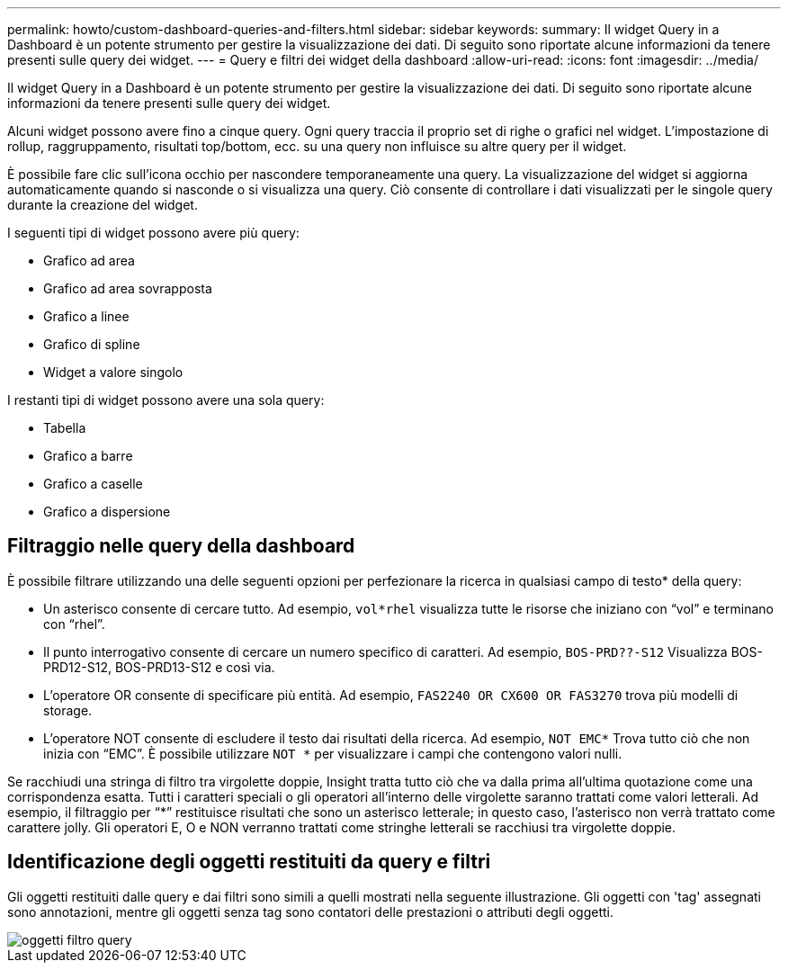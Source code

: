 ---
permalink: howto/custom-dashboard-queries-and-filters.html 
sidebar: sidebar 
keywords:  
summary: Il widget Query in a Dashboard è un potente strumento per gestire la visualizzazione dei dati. Di seguito sono riportate alcune informazioni da tenere presenti sulle query dei widget. 
---
= Query e filtri dei widget della dashboard
:allow-uri-read: 
:icons: font
:imagesdir: ../media/


[role="lead"]
Il widget Query in a Dashboard è un potente strumento per gestire la visualizzazione dei dati. Di seguito sono riportate alcune informazioni da tenere presenti sulle query dei widget.

Alcuni widget possono avere fino a cinque query. Ogni query traccia il proprio set di righe o grafici nel widget. L'impostazione di rollup, raggruppamento, risultati top/bottom, ecc. su una query non influisce su altre query per il widget.

È possibile fare clic sull'icona occhio per nascondere temporaneamente una query. La visualizzazione del widget si aggiorna automaticamente quando si nasconde o si visualizza una query. Ciò consente di controllare i dati visualizzati per le singole query durante la creazione del widget.

I seguenti tipi di widget possono avere più query:

* Grafico ad area
* Grafico ad area sovrapposta
* Grafico a linee
* Grafico di spline
* Widget a valore singolo


I restanti tipi di widget possono avere una sola query:

* Tabella
* Grafico a barre
* Grafico a caselle
* Grafico a dispersione




== Filtraggio nelle query della dashboard

È possibile filtrare utilizzando una delle seguenti opzioni per perfezionare la ricerca in qualsiasi campo di testo* della query:

* Un asterisco consente di cercare tutto. Ad esempio, `vol*rhel` visualizza tutte le risorse che iniziano con "`vol`" e terminano con "`rhel`".
* Il punto interrogativo consente di cercare un numero specifico di caratteri. Ad esempio, `BOS-PRD??-S12` Visualizza BOS-PRD12-S12, BOS-PRD13-S12 e così via.
* L'operatore OR consente di specificare più entità. Ad esempio, `FAS2240 OR CX600 OR FAS3270` trova più modelli di storage.
* L'operatore NOT consente di escludere il testo dai risultati della ricerca. Ad esempio, `NOT EMC*` Trova tutto ciò che non inizia con "`EMC`". È possibile utilizzare `NOT *` per visualizzare i campi che contengono valori nulli.


Se racchiudi una stringa di filtro tra virgolette doppie, Insight tratta tutto ciò che va dalla prima all'ultima quotazione come una corrispondenza esatta. Tutti i caratteri speciali o gli operatori all'interno delle virgolette saranno trattati come valori letterali. Ad esempio, il filtraggio per "`*`" restituisce risultati che sono un asterisco letterale; in questo caso, l'asterisco non verrà trattato come carattere jolly. Gli operatori E, O e NON verranno trattati come stringhe letterali se racchiusi tra virgolette doppie.



== Identificazione degli oggetti restituiti da query e filtri

Gli oggetti restituiti dalle query e dai filtri sono simili a quelli mostrati nella seguente illustrazione. Gli oggetti con 'tag' assegnati sono annotazioni, mentre gli oggetti senza tag sono contatori delle prestazioni o attributi degli oggetti.

image::../media/query-filter-objects.gif[oggetti filtro query]
